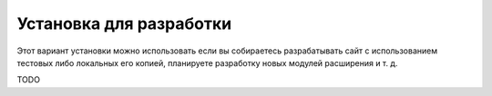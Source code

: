 Установка для разработки
========================

Этот вариант установки можно использовать если вы собираетесь разрабатывать сайт с использованием
тестовых либо локальных его копией, планируете разработку новых модулей расширения и т. д.

TODO
